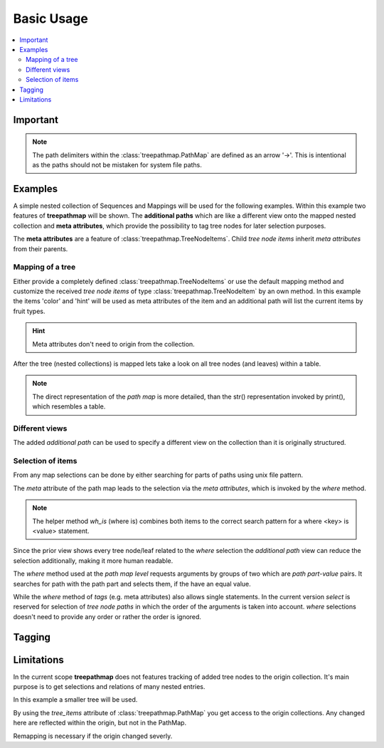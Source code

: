 ***********
Basic Usage
***********

.. contents::
    :local:

Important
=========

.. note::
   The path delimiters within the :class:`treepathmap.PathMap` are defined
   as an arrow '->'. This is intentional as the paths should not be mistaken
   for system file paths.

Examples
========

A simple nested collection of Sequences and Mappings will be used for the
following examples. Within this example two features of **treepathmap** will
be shown. The **additional paths** which are like a different view onto the
mapped nested collection and **meta attributes**, which provide the possibility
to tag tree nodes for later selection purposes.

The **meta attributes** are a feature of :class:`treepathmap.TreeNodeItems`.
Child *tree node items* inherit *meta attributes* from their parents.


.. doctest::

    >>> from treepathmap import map_tree, wh_is
    >>> sample_tree = {
    ...     "table": {
    ...         "hint": "eat now",
    ...         "basket": [
    ...             {"fruit": "apple", "color": "red"},
    ...             {"fruit": "apple", "color": "green"},
    ...             {"fruit": "banana", "color": "yellow"},
    ...         ],
    ...     },
    ...     "shelf": [
    ...         {"fruit": "apple", "color": "red"},
    ...         {"fruit": "banana", "color": "yellow"},
    ...         {"fruit": "banana", "color": "brown"},
    ...     ],
    ... }

Mapping of a tree
-----------------

Either provide a completely defined :class:`treepathmap.TreeNodeItems` or use
the default mapping method and customize the received *tree node items* of type
:class:`treepathmap.TreeNodeItem` by an own method. In this example the items
'color' and 'hint' will be used as meta attributes of the item and an additional
path will list the current items by fruit types.

.. hint::
   Meta attributes don't need to origin from the collection.

.. doctest::

    >>> counters = {}
    >>> from pandas import Series
    >>> META_ATTRIBUTE_KEYS = ["color", "hint"]
    >>> def get_meta_attributes(potential_collection):
    ...     if not isinstance(potential_collection, dict):
    ...         return None
    ...     return {
    ...         key: potential_collection[key]
    ...         for key in META_ATTRIBUTE_KEYS
    ...         if key in potential_collection
    ...     }
    ...
    >>> def add_path_and_meta_attributes(a_tree_node_item):
    ...     global META_ATTRIBUTE_KEYS
    ...     # Add meta attributes if exist
    ...     original_item = a_tree_node_item.prime_value
    ...     meta_attributes = get_meta_attributes(original_item)
    ...     if meta_attributes is not None and meta_attributes:
    ...         a_tree_node_item.add_meta_attributes(meta_attributes)
    ...     if not isinstance(original_item, dict):
    ...         return a_tree_node_item
    ...     # Add a different view
    ...     if "fruit" not in original_item:
    ...         return a_tree_node_item
    ...     fruit = original_item["fruit"]
    ...     global counters
    ...     if fruit not in counters:
    ...         counters[fruit] = 0
    ...
    ...     first_additional_path = 1
    ...     path_parts = (fruit+"s", counters[fruit])
    ...     a_tree_node_item.set_tree_path(first_additional_path, *path_parts)
    ...     counters[fruit] += 1
    ...     return a_tree_node_item
    ...

After the tree (nested collections) is mapped lets take a look on all tree nodes
(and leaves) within a table.

.. note::
    The direct representation of the *path map* is more detailed, than the
    str() representation invoked by print(), which resembles a table.

.. doctest::

    >>> mapped_tree = map_tree(
    ...     sample_tree, modify_default_path_map_item=add_path_and_meta_attributes
    ... )
    >>> print(mapped_tree)
                              additional_path_1                 meta_attributes
    ->table                                                    //hint/eat now//
    ->table->hint                                              //hint/eat now//
    ->table->basket                                            //hint/eat now//
    ->table->basket->0              ->apples->0     //color/red//hint/eat now//
    ->table->basket->0->fruit                       //color/red//hint/eat now//
    ->table->basket->0->color                       //color/red//hint/eat now//
    ->table->basket->1              ->apples->1   //color/green//hint/eat now//
    ->table->basket->1->fruit                     //color/green//hint/eat now//
    ->table->basket->1->color                     //color/green//hint/eat now//
    ->table->basket->2             ->bananas->0  //color/yellow//hint/eat now//
    ->table->basket->2->fruit                    //color/yellow//hint/eat now//
    ->table->basket->2->color                    //color/yellow//hint/eat now//
    ->shelf                                                                ////
    ->shelf->0                      ->apples->2                   //color/red//
    ->shelf->0->fruit                                             //color/red//
    ->shelf->0->color                                             //color/red//
    ->shelf->1                     ->bananas->1                //color/yellow//
    ->shelf->1->fruit                                          //color/yellow//
    ->shelf->1->color                                          //color/yellow//
    ->shelf->2                     ->bananas->2                 //color/brown//
    ->shelf->2->fruit                                           //color/brown//
    ->shelf->2->color                                           //color/brown//

Different views
---------------

The added *additional path* can be used to specify a different view on the
collection than it is originally structured.

.. doctest::

    >>> other_view_map = mapped_tree["additional_path_1"]
    >>> print(other_view_map)
                       additional_path_1                 meta_attributes
    ->table->basket->0       ->apples->0     //color/red//hint/eat now//
    ->table->basket->1       ->apples->1   //color/green//hint/eat now//
    ->table->basket->2      ->bananas->0  //color/yellow//hint/eat now//
    ->shelf->0               ->apples->2                   //color/red//
    ->shelf->1              ->bananas->1                //color/yellow//
    ->shelf->2              ->bananas->2                 //color/brown//

Selection of items
------------------

From any map selections can be done by either searching for parts of paths
using unix file pattern.

.. doctest::

    >>> apple_map = other_view_map.select("apples", "*")
    >>> print(apple_map)
                       additional_path_1                meta_attributes
    ->table->basket->0       ->apples->0    //color/red//hint/eat now//
    ->table->basket->1       ->apples->1  //color/green//hint/eat now//
    ->shelf->0               ->apples->2                  //color/red//

.. doctest::

    >>> apple_map = other_view_map.select("apples", "[02]")
    >>> print(apple_map)
                       additional_path_1              meta_attributes
    ->table->basket->0       ->apples->0  //color/red//hint/eat now//
    ->shelf->0               ->apples->2                //color/red//

The `meta` attribute of the path map leads to the selection via the
*meta attributes*, which is invoked by the `where` method.

.. note::
   The helper method `wh_is` (where is) combines both items to the correct
   search pattern for a where <key> is <value> statement.

.. doctest::

    >>> yellow_fruits = mapped_tree.meta.where(wh_is("color", "yellow"))
    >>> print(yellow_fruits)
                              additional_path_1                 meta_attributes
    ->table->basket->2             ->bananas->0  //color/yellow//hint/eat now//
    ->table->basket->2->fruit                    //color/yellow//hint/eat now//
    ->table->basket->2->color                    //color/yellow//hint/eat now//
    ->shelf->1                     ->bananas->1                //color/yellow//
    ->shelf->1->fruit                                          //color/yellow//
    ->shelf->1->color                                          //color/yellow//

Since the prior view shows every tree node/leaf related to the *where* selection
the *additional path* view can reduce the selection additionally, making it
more human readable.

.. doctest::

    >>> yellow_fruits = mapped_tree[1].meta.where(wh_is("color", "yellow"))
    >>> print(yellow_fruits)
                       additional_path_1                 meta_attributes
    ->table->basket->2      ->bananas->0  //color/yellow//hint/eat now//
    ->shelf->1              ->bananas->1                //color/yellow//


The `where` method used at the *path map level* requests arguments by groups of
two which are *path part*-*value* pairs. It searches for path with the path
part and selects them, if the have an equal value.

.. doctest::

    >>> apples = mapped_tree.where("fruit", "apple")
    >>> print(apples)
                              additional_path_1                meta_attributes
    ->table->basket->0->fruit                      //color/red//hint/eat now//
    ->table->basket->1->fruit                    //color/green//hint/eat now//
    ->shelf->0->fruit                                            //color/red//

While the `where` method of *tags* (e.g. meta attributes) also allows single
statements. In the current version `select` is reserved for selection of *tree
node paths* in which the order of the arguments is taken into account. `where`
selections doesn't need to provide any order or rather the order is ignored.

.. doctest::

    >>> red_apples = apples.meta.where("red")
    >>> print(red_apples)
                              additional_path_1              meta_attributes
    ->table->basket->0->fruit                    //color/red//hint/eat now//
    ->shelf->0->fruit                                          //color/red//


Tagging
=======

.. doctest::

    >>> fruits = mapped_tree["additional_path_1"]
    >>> fruits.tags["tag_group"].tag({"foo": 1, "bar": "a"})
    >>> print(fruits)
                       additional_path_1  ...         tag_group
    ->table->basket->0       ->apples->0  ...  //bar/a//foo/1//
    ->table->basket->1       ->apples->1  ...  //bar/a//foo/1//
    ->table->basket->2      ->bananas->0  ...  //bar/a//foo/1//
    ->shelf->0               ->apples->2  ...  //bar/a//foo/1//
    ->shelf->1              ->bananas->1  ...  //bar/a//foo/1//
    ->shelf->2              ->bananas->2  ...  //bar/a//foo/1//
    <BLANKLINE>
    [6 rows x 3 columns]


Limitations
===========

.. doctest::

    >>> map_tree("Something not being a collection of Sequence or Mapping.")
    Traceback (most recent call last):
    TypeError: Expected a Sequence or Mapping, got '<class 'str'>' instead.

    >>> map_tree({})
    Traceback (most recent call last):
        MINIMUM_POSSIBLE_PATH_COUNT
    ValueError: A path count lower than 1 is not supported.

    >>> map_tree({"one": "item"})
    ->one

In the current scope **treepathmap** does not features tracking of added tree nodes
to the origin collection. It's main purpose is to get selections and relations of
many nested entries.

In this example a smaller tree will be used.

.. doctest::

    >>> smaller_sample_tree = {
    ...     "shelf": [
    ...         {"fruit": "apple", "color": "red"},
    ...         {"fruit": "banana", "color": "yellow"},
    ...         {"fruit": "banana", "color": "brown"},
    ...     ],
    ... }
    >>> smaller_sample_map = map_tree(
    ...     smaller_sample_tree,
    ...     modify_default_path_map_item=add_path_and_meta_attributes
    ... )
    >>> fruits = smaller_sample_map[1]
    >>> print(fruits)
               additional_path_1   meta_attributes
    ->shelf->0       ->apples->3     //color/red//
    ->shelf->1      ->bananas->3  //color/yellow//
    ->shelf->2      ->bananas->4   //color/brown//

By using the *tree_items* attribute of :class:`treepathmap.PathMap` you get
access to the origin collections. Any changed here are reflected within the
origin, but not in the PathMap.

.. doctest::

    >>> yellow_fruits = smaller_sample_map[1].meta.where("color/yellow")
    >>> print(yellow_fruits)
               additional_path_1   meta_attributes
    ->shelf->1      ->bananas->3  //color/yellow//
    >>> for fruit in yellow_fruits.tree_items:
    ...     fruit["eatable"] = True
    >>> from doctestprinter import doctest_print
    >>> doctest_print(smaller_sample_tree, max_line_width=70)
    {'shelf': [{'fruit': 'apple', 'color': 'red'}, {'fruit': 'banana', 'color':
    'yellow', 'eatable': True}, {'fruit': 'banana', 'color': 'brown'}]}
    >>> print(yellow_fruits)
               additional_path_1   meta_attributes
    ->shelf->1      ->bananas->3  //color/yellow//

.. doctest::

    >>> fruits.tree_items[1:] = {"fruit": "banana", "color": "green", "eatable": False}
    >>> fruits_reselected = fruits[1]
    >>> print(fruits_reselected)
               additional_path_1   meta_attributes
    ->shelf->0       ->apples->3     //color/red//
    ->shelf->1      ->bananas->3  //color/yellow//
    ->shelf->2      ->bananas->4   //color/brown//

.. doctest::

    >>> doctest_print(smaller_sample_tree, max_line_width=70)
    {'shelf': [{'fruit': 'apple', 'color': 'red'}, {'fruit': 'banana', 'color':
    'green', 'eatable': False}, {'fruit': 'banana', 'color': 'green', 'eatable':
    False}]}

Remapping is necessary if the origin changed severly.

.. doctest::

    >>> smaller_sample_map = map_tree(
    ...     smaller_sample_tree,
    ...     modify_default_path_map_item=add_path_and_meta_attributes
    ... )
    >>> print(smaller_sample_map)
                        additional_path_1  meta_attributes
    ->shelf                                           ////
    ->shelf->0                ->apples->4    //color/red//
    ->shelf->0->fruit                        //color/red//
    ->shelf->0->color                        //color/red//
    ->shelf->1               ->bananas->5  //color/green//
    ->shelf->1->fruit                      //color/green//
    ->shelf->1->color                      //color/green//
    ->shelf->1->eatable                    //color/green//
    ->shelf->2               ->bananas->6  //color/green//
    ->shelf->2->fruit                      //color/green//
    ->shelf->2->color                      //color/green//
    ->shelf->2->eatable                    //color/green//